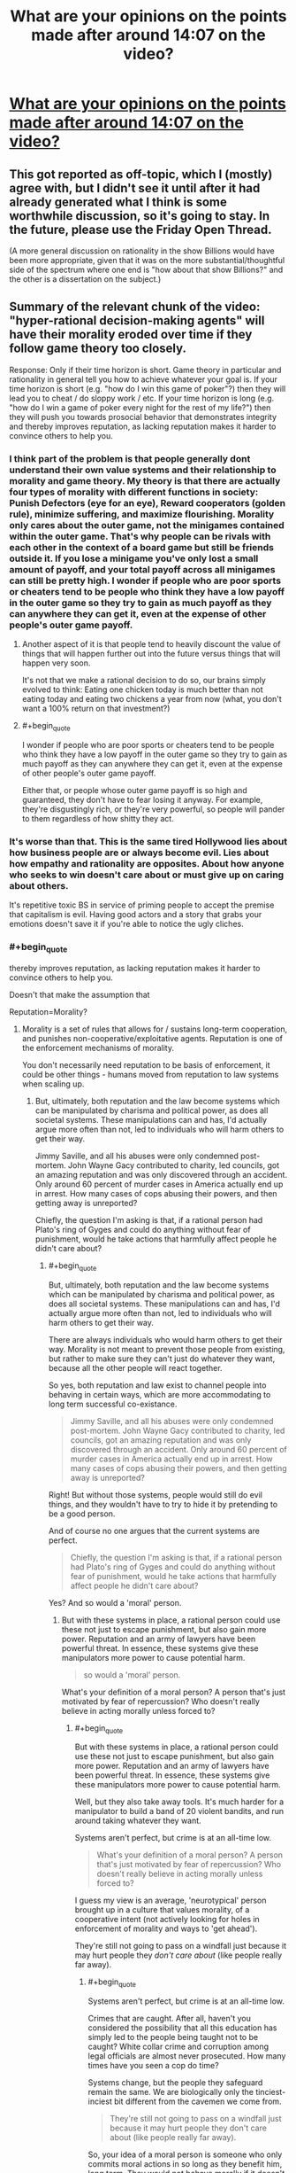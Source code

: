 #+TITLE: What are your opinions on the points made after around 14:07 on the video?

* [[https://youtu.be/THNQE7fTMWM][What are your opinions on the points made after around 14:07 on the video?]]
:PROPERTIES:
:Author: Batpresident
:Score: 4
:DateUnix: 1552644701.0
:END:

** This got reported as off-topic, which I (mostly) agree with, but I didn't see it until after it had already generated what I think is some worthwhile discussion, so it's going to stay. In the future, please use the Friday Open Thread.

(A more general discussion on rationality in the show Billions would have been more appropriate, given that it was on the more substantial/thoughtful side of the spectrum where one end is "how about that show Billions?" and the other is a dissertation on the subject.)
:PROPERTIES:
:Author: alexanderwales
:Score: 1
:DateUnix: 1552680385.0
:END:


** Summary of the relevant chunk of the video: "hyper-rational decision-making agents" will have their morality eroded over time if they follow game theory too closely.

Response: Only if their time horizon is short. Game theory in particular and rationality in general tell you how to achieve whatever your goal is. If your time horizon is short (e.g. "how do I win this game of poker"?) then they will lead you to cheat / do sloppy work / etc. If your time horizon is long (e.g. "how do I win a game of poker every night for the rest of my life?") then they will push you towards prosocial behavior that demonstrates integrity and thereby improves reputation, as lacking reputation makes it harder to convince others to help you.
:PROPERTIES:
:Author: eaglejarl
:Score: 42
:DateUnix: 1552651258.0
:END:

*** I think part of the problem is that people generally dont understand their own value systems and their relationship to morality and game theory. My theory is that there are actually four types of morality with different functions in society: Punish Defectors (eye for an eye), Reward cooperators (golden rule), minimize suffering, and maximize flourishing. Morality only cares about the outer game, not the minigames contained within the outer game. That's why people can be rivals with each other in the context of a board game but still be friends outside it. If you lose a minigame you've only lost a small amount of payoff, and your total payoff across all minigames can still be pretty high. I wonder if people who are poor sports or cheaters tend to be people who think they have a low payoff in the outer game so they try to gain as much payoff as they can anywhere they can get it, even at the expense of other people's outer game payoff.
:PROPERTIES:
:Author: Sailor_Vulcan
:Score: 12
:DateUnix: 1552678056.0
:END:

**** Another aspect of it is that people tend to heavily discount the value of things that will happen further out into the future versus things that will happen very soon.

It's not that we make a rational decision to do so, our brains simply evolved to think: Eating one chicken today is much better than not eating today and eating two chickens a year from now (what, you don't want a 100% return on that investment?)
:PROPERTIES:
:Author: chaos-engine
:Score: 3
:DateUnix: 1552749206.0
:END:


**** #+begin_quote
  I wonder if people who are poor sports or cheaters tend to be people who think they have a low payoff in the outer game so they try to gain as much payoff as they can anywhere they can get it, even at the expense of other people's outer game payoff.
#+end_quote

Either that, or people whose outer game payoff is so high and guaranteed, they don't have to fear losing it anyway. For example, they're disgustingly rich, or they're very powerful, so people will pander to them regardless of how shitty they act.
:PROPERTIES:
:Author: SimoneNonvelodico
:Score: 2
:DateUnix: 1554715947.0
:END:


*** It's worse than that. This is the same tired Hollywood lies about how business people are or always become evil. Lies about how empathy and rationality are opposites. About how anyone who seeks to win doesn't care about or must give up on caring about others.

It's repetitive toxic BS in service of priming people to accept the premise that capitalism is evil. Having good actors and a story that grabs your emotions doesn't save it if you're able to notice the ugly cliches.
:PROPERTIES:
:Author: TheAtomicOption
:Score: 9
:DateUnix: 1552714170.0
:END:


*** #+begin_quote
  thereby improves reputation, as lacking reputation makes it harder to convince others to help you.
#+end_quote

Doesn't that make the assumption that

Reputation=Morality?
:PROPERTIES:
:Author: Batpresident
:Score: 1
:DateUnix: 1552654480.0
:END:

**** Morality is a set of rules that allows for / sustains long-term cooperation, and punishes non-cooperative/exploitative agents. Reputation is one of the enforcement mechanisms of morality.

You don't necessarily need reputation to be basis of enforcement, it could be other things - humans moved from reputation to law systems when scaling up.
:PROPERTIES:
:Author: Anderkent
:Score: 23
:DateUnix: 1552655568.0
:END:

***** But, ultimately, both reputation and the law become systems which can be manipulated by charisma and political power, as does all societal systems. These manipulations can and has, I'd actually argue more often than not, led to individuals who will harm others to get their way.

Jimmy Saville, and all his abuses were only condemned post-mortem. John Wayne Gacy contributed to charity, led councils, got an amazing reputation and was only discovered through an accident. Only around 60 percent of murder cases in America actually end up in arrest. How many cases of cops abusing their powers, and then getting away is unreported?

Chiefly, the question I'm asking is that, if a rational person had Plato's ring of Gyges and could do anything without fear of punishment, would he take actions that harmfully affect people he didn't care about?
:PROPERTIES:
:Author: Batpresident
:Score: 2
:DateUnix: 1552657194.0
:END:

****** #+begin_quote
  But, ultimately, both reputation and the law become systems which can be manipulated by charisma and political power, as does all societal systems. These manipulations can and has, I'd actually argue more often than not, led to individuals who will harm others to get their way.
#+end_quote

There are always individuals who would harm others to get their way. Morality is not meant to prevent those people from existing, but rather to make sure they can't just do whatever they want, because all the other people will react together.

So yes, both reputation and law exist to channel people into behaving in certain ways, which are more accommodating to long term successful co-existance.

#+begin_quote
  Jimmy Saville, and all his abuses were only condemned post-mortem. John Wayne Gacy contributed to charity, led councils, got an amazing reputation and was only discovered through an accident. Only around 60 percent of murder cases in America actually end up in arrest. How many cases of cops abusing their powers, and then getting away is unreported?
#+end_quote

Right! But without those systems, people would still do evil things, and they wouldn't have to try to hide it by pretending to be a good person.

And of course no one argues that the current systems are perfect.

#+begin_quote
  Chiefly, the question I'm asking is that, if a rational person had Plato's ring of Gyges and could do anything without fear of punishment, would he take actions that harmfully affect people he didn't care about?
#+end_quote

Yes? And so would a 'moral' person.
:PROPERTIES:
:Author: Anderkent
:Score: 14
:DateUnix: 1552658810.0
:END:

******* But with these systems in place, a rational person could use these not just to escape punishment, but also gain more power. Reputation and an army of lawyers have been powerful threat. In essence, these systems give these manipulators more power to cause potential harm.

#+begin_quote
  so would a 'moral' person.
#+end_quote

What's your definition of a moral person? A person that's just motivated by fear of repercussion? Who doesn't really believe in acting morally unless forced to?
:PROPERTIES:
:Author: Batpresident
:Score: 1
:DateUnix: 1552659454.0
:END:

******** #+begin_quote
  But with these systems in place, a rational person could use these not just to escape punishment, but also gain more power. Reputation and an army of lawyers have been powerful threat. In essence, these systems give these manipulators more power to cause potential harm.
#+end_quote

Well, but they also take away tools. It's much harder for a manipulator to build a band of 20 violent bandits, and run around taking whatever they want.

Systems aren't perfect, but crime is at an all-time low.

#+begin_quote
  What's your definition of a moral person? A person that's just motivated by fear of repercussion? Who doesn't really believe in acting morally unless forced to?
#+end_quote

I guess my view is an average, 'neurotypical' person brought up in a culture that values morality, of a cooperative intent (not actively looking for holes in enforcement of morality and ways to 'get ahead').

They're still not going to pass on a windfall just because it may hurt people they /don't care about/ (like people really far away).
:PROPERTIES:
:Author: Anderkent
:Score: 7
:DateUnix: 1552659861.0
:END:

********* #+begin_quote
  Systems aren't perfect, but crime is at an all-time low.
#+end_quote

Crimes that are caught. After all, haven't you considered the possibility that all this education has simply led to the people being taught not to be caught? White collar crime and corruption among legal officials are almost never prosecuted. How many times have you seen a cop do time?

Systems change, but the people they safeguard remain the same. We are biologically only the tinciest-inciest bit different from the cavemen we come from.

#+begin_quote
  They're still not going to pass on a windfall just because it may hurt people they don't care about (like people really far away).
#+end_quote

So, your idea of a moral person is someone who only commits moral actions in so long as they benefit him, long term. They would not behave morally if it doesn't benefit them. Can you describe how your moral individual would act differently from how an intelligent, manipulative, sociopath would act?
:PROPERTIES:
:Author: Batpresident
:Score: 0
:DateUnix: 1552661821.0
:END:

********** #+begin_quote
  So, your idea of a moral person is someone who only commits moral actions in so long as they benefit him, long term. They would not behave morally if it doesn't benefit them. Can you describe how your moral individual would act differently from how an intelligent, manipulative, sociopath would act?
#+end_quote

Well, what's your idea of a moral person? And do they actually exist?

I don't think a moral person is making those 'benefit' calculations explicitly. It's a different baseline in expectation for what will long-term benefit you, and different baseline for how much you care about other people.

In an ideal enforcement system, an intelligent, manipulative sociopath acts the same way as a naturally empathetic and moral person. In real, vulnerable systems, the sociopath looks for gaps in enforcement and takes risks to break the established rules, when they believe they can get away with it.

In the same situation, a naturally empathetic person fears being caught much more, as they surround themselves with people similar to them, and expect those people to stop respecting them if they're caught. They also surround themselves with people that they naturally care about, and so don't want to hurt.
:PROPERTIES:
:Author: Anderkent
:Score: 8
:DateUnix: 1552662968.0
:END:

*********** #+begin_quote
  Well, what's your idea of a moral person? And do they actually exist?
#+end_quote

My idea of such a moral person is someone who doesn't act from rational POV, but from their strongly internalized sense of empathy. To this person, acting immorally would not just be a betrayal of his ideals, but also a betrayal of himself, of who he is and how he defines himself.

This is the inherent difference between sociopaths and naturally empathic people. Sociopaths lack a conscience, which means empathic people have a conscience. They have an innate sense of right and wrong, which exists like an emotion separate from rational thought. Would a moral person, defined as a person who always listens to his conscience, to his empathy, do what you suggest?
:PROPERTIES:
:Author: Batpresident
:Score: 1
:DateUnix: 1552665050.0
:END:

************ #+begin_quote
  Would a moral person, defined as a person who always listens to his conscience, to his empathy, do what you suggest?
#+end_quote

I think so. I think the 'natural' feeling of empathy and rightness / wrongness only really considers the well being of people immediately around you. That person would also use the ring of Gyges to help themselves and the people close to them at a cost of people they don't care about - i.e. those that they don't interact with regularly. They may feel a bit bad doing it, but they'd find some justification.

(or rather, maybe by your definition they wouldn't - but I don't believe that people who literally always follow their conscience exist, or are morally superior to people who only follow their conscience most of the time)
:PROPERTIES:
:Author: Anderkent
:Score: 4
:DateUnix: 1552666026.0
:END:

************* #+begin_quote
  (or rather, maybe by your definition they wouldn't - but I don't believe that people who literally always follow their conscience exist, or are morally superior to people who only follow their conscience most of the time)
#+end_quote

^ elaborating on that: Given that you can't /always/ know that an action you'll take will hurt others, it is expected and right to have a twinge of conscience when doing something that /might/ work out badly for some bystanders, evaluate the tradeoffs, and sometimes do the thing anyway. A person who never goes against their conscience would have to never take any risks that involve anyone other than themselves, and thus humanity passes up a lot of value.
:PROPERTIES:
:Author: Anderkent
:Score: 1
:DateUnix: 1552666258.0
:END:


************* #+begin_quote
  only really considers the well being of people immediately around you.
#+end_quote

I consider that familial love and friendship, not empathy. At that range, it's not really selflessness. You /like/ that person, and you enjoy his presence. In a way, when you do things for him, you're really doing it for you. Families or groups of friends can act selflessly for the people within that group, but act selfishly as a whole against outsider. It's still kind of acting selfishly on a grand scale. Nazi Germany, for example,is the perfect example of people working for those close to them at the expense of outsiders.

#+begin_quote
  but I don't believe that people who literally always follow their conscience exist
#+end_quote

Interesting . Everyone everywhere seems to accept that someone out there /has/ to be pure evil. People tell long stories of men with an 'unbreakable' will. This very sub is dedicated to the idea of a perfectly rational individual that completely minimizes irrational actions.

And yet, it's the being dedicated to /good/ that's hard to swallow.

#+begin_quote
  are morally superior to people who only follow their conscience most of the time)
#+end_quote

I'm curious about that. Our conscience is our innate sense of right and wrong, yes? It /is/ our morality, so to speak, yes?

(Just a sidenote: I don't believe in 'moral superiority' at all. A man who never does good, is never considerate, always gives into his raw emotions, never restrains what he wants in consideration of others and never takes the higher path is not 'evil' in my book. He's just not good. )
:PROPERTIES:
:Author: Batpresident
:Score: 0
:DateUnix: 1552668962.0
:END:

************** I'm not involved in this discussion but I'd like to add the fact that your statement that humans have an innate sense of right and wrong sounds flawed to me.

​

Morality changes, always has, people in the middle ages found watching people being tortured and killed fun. Kids had games where they burned baskets full of kittens for fun. People used to leave babies they didn't want out in the woods to die.

​

If humans had an innate sense of right and wrong they couldn't have done certain things in the past like burn kittens for fun as kids (which are far more representative of innate human instinct and behavior than grown adults). Our sense of right and wrong is a social constructs that changes with time, culture and location.

​

Morality is a social control tool humans developed to dissuade people from acting in ways that are negative to the society they live in, and persuade them to do things that are beneficial. In a way morality needs an upgrade as far as how it deals with people you will never meet or interact with, it was not built with it in mind.
:PROPERTIES:
:Author: fassina2
:Score: 6
:DateUnix: 1552689224.0
:END:

*************** In all those situations, we can characterize them as other emotions over coming empathy. In every situation, can't we say that if the people had 'empathized' more with the victim, then it wouldn't have happened?
:PROPERTIES:
:Author: Batpresident
:Score: 1
:DateUnix: 1552719649.0
:END:

**************** I'd say there's too much evidence of the lack of such inborn instinct too say it exists. How could a there be more empathy than between a mother and it's healthy baby?

We are not naturally good, unless you believe in religion or some other, we are animals that are intelligent and that tend to behave in prosocial ways when it's optimal and not when it isn't.

*edit When I say natural, I don't mean desirable or good. Search Naturalistic fallacy..
:PROPERTIES:
:Author: fassina2
:Score: 2
:DateUnix: 1552731396.0
:END:

***************** I think that's a very fallacial argument. There are many acts of forgiveness or people not getting mad throughout history. Is that proof that anger doesn't exist?

Does fasting during Ramadan disprove hunger?
:PROPERTIES:
:Author: Batpresident
:Score: 1
:DateUnix: 1552739221.0
:END:

****************** I don't see how any of it could be considered fallacious. I'm pointing out disconfirming evidence to your statement. That's almost the opposite of fallacious..

#+begin_quote
  There are many acts of forgiveness or people not getting mad throughout history. Is that proof that anger doesn't exist?
#+end_quote

No but it shows it's not the default. That it takes effort, that it's admirable. That it isn't easy, natural or innate, just that it happens and when it does it's worthy of recording and praising it..

#+begin_quote
  Does fasting during Ramadan disprove hunger?
#+end_quote

No It just shows people can do it and it's admirable, and a sacrifice, but not something most would choose to do everyday on their own volition.

​

As I said, unless there's religious motivation be it conscious or unconscious, there's little reason to believe humans are innately good or moral. Evolution optimises for survival and reproduction, it doesn't have morals.

​

This doesn't mean we shouldn't strive to be good and do good things. Naturalistic fallacy..

​
:PROPERTIES:
:Author: fassina2
:Score: 2
:DateUnix: 1552741556.0
:END:

******************* #+begin_quote
  admirable
#+end_quote

Hmm? What? I don't understand.

Why is it admirable? What about it makes you like it enough to be praiseworthy? Why do these actions appeal to you?
:PROPERTIES:
:Author: Batpresident
:Score: 1
:DateUnix: 1552751221.0
:END:

******************** Because that's what my culture taught me ? Because our ancestors were smart enough to know pro social behaviors had higher overhaul long term utility, and set up those values and reward and punishment systems into the culture and society they were a part of ?

I'm an adult, socialized human in the 21st century, my actions and viewpoints are not representative of innate human instincts and nature.

Have you heard of the analogy where the fish in water can't tell it's using water to swim ? Culture is the water here..

What you are attributing to innate instinctual human nature is just cultural.
:PROPERTIES:
:Author: fassina2
:Score: 2
:DateUnix: 1552753672.0
:END:

********************* I believe this is the point where arguments no longer suffice as much as research and supporting evidence.

[[http://newswise.com/articles/view/542456/]]

[[http://www.developmentalscience.com/blog/2012/12/02/is-empathy-learned-or-are-we-born-with-it]]

[[https://www.google.com/amp/s/www.psychologytoday.com/us/blog/tech-support/201701/6-things-you-need-know-about-empathy%3famp]]

[[https://www.nytimes.com/2010/02/16/health/16brod.html]]

From my research, I've gained that empathy, while learned, is in fact natural and everyone (including toddlers, excepting psychopaths) has an innate capacity for empathy.
:PROPERTIES:
:Author: Batpresident
:Score: 1
:DateUnix: 1552754499.0
:END:

********************** I was talking about innate sense of good and evil as stated in my original comment. Empathy is a different thing altogether.

Big difference, no wonder we were disagreeing..
:PROPERTIES:
:Author: fassina2
:Score: 2
:DateUnix: 1552755395.0
:END:

*********************** I don't think we are.

Think back to all the situations you mentioned. If those individuals had more empathy, listened to their conscience, would they have done those actions?
:PROPERTIES:
:Author: Batpresident
:Score: 1
:DateUnix: 1552756243.0
:END:

************************ With the morals and culture they had yes, I think they would.

Besides if right and wrong was an innate instinct they wouldn't have needed to listen to or to have had more of anything. They just wouldn't have done it. Those behaviors would have seemed alien to them.

I try not to implant my values and views on people that lived in the past, or from different cultures.
:PROPERTIES:
:Author: fassina2
:Score: 2
:DateUnix: 1552757787.0
:END:

************************* Huh.

Can I ask you to reconsider?

[[https://www.google.com/amp/s/www.psychologytoday.com/us/blog/moral-landscapes/201106/the-science-evil-and-variations-in-empathy%3famp]]

[[https://royalsocietypublishing.org/doi/abs/10.1098/rstb.2017.0155]]
:PROPERTIES:
:Author: Batpresident
:Score: 1
:DateUnix: 1552758426.0
:END:

************************** #+begin_quote
  *Empathy is an emotional reaction to another individual's emotional state. Anger is an emotional reaction to threat, frustration or social provocation.* Reduced empathy, seen in psychopathy, *increases* the risk for goal-directed aggression. Atypically increased anger (i.e. irritability), seen in conditions like disruptive mood dysregulation disorder and borderline personality disorder, *increases* the risk for reactive aggression.
#+end_quote

Empathy demonstrably reduces the chances of aggression. Cool.

​

I can see where you're coming from, but it still doesn't dispute my points or my evidence.. You'd need a lot of evidence in favor of it existing, more than of it not existing.

​

The evidence is against it, we have innate systems that help us build friendships and live in tribes of around 150 people, true but that doesn't mean we have innate morality. No matter how much of those traits we pretend they could have had.

​

Science doesn't deal with 'ifs' it deals with what is, and was. When we start asking 'what ifs' it becomes conjecture.

​

If you want I could even go as far as say that empathy, compassion and conscience may be positive evidence towards your statement. But that's iffy, and still easily overshadowed by the disconfirming evidence.
:PROPERTIES:
:Author: fassina2
:Score: 2
:DateUnix: 1552761650.0
:END:

*************************** Consider this:

Empathy /is/ our innate sense of right and wrong. After all, psychopaths, people without empathy, wouldn't understand a thing you're saying about 'Good and evil'

Empathy is not instinctual knowledge, but a feeling, like guilt. And that feeling can be overruled by other emotions like anger or desperation or suppress and ignored entirely.
:PROPERTIES:
:Author: Batpresident
:Score: 1
:DateUnix: 1552763021.0
:END:

**************************** #+begin_quote
  Empathy is the capacity to understand or feel what another person is experiencing from within their frame of reference, i.e., the capacity to place oneself in another's position.
#+end_quote

That's the definition though.. Not a sense of right and wrong in sight

​

#+begin_quote
  Psychopathy, sometimes considered synonymous with sociopathy, is traditionally defined as a personality disorder characterized by persistent antisocial behavior, impaired empathy and remorse, and bold, disinhibited, and egotistical traits.
#+end_quote

Nothing there says they can't understand good and evil.. It's a learned concept, how could they not understand it if they can learn ? They do bad in spite of it, not because they can't get it.

​

Again you are conjecturing and bending semantics deliberately to try to make your statement true. It doesn't work. It might 'win' you an argument somewhere, but you'll still believe in a lie.. You seem reasonable, why you're trying so hard to hold on to an unreasonable, unfounded belief, it's not rational.
:PROPERTIES:
:Author: fassina2
:Score: 2
:DateUnix: 1552764173.0
:END:

***************************** Okay, I'll ask sociopathworld in the morning.
:PROPERTIES:
:Author: Batpresident
:Score: 1
:DateUnix: 1552765009.0
:END:


***************************** Actually, just found a super interesting and relevant read there

[[http://www.sociopathworld.com/2019/01/hyperrational-or-sociopath.html?m=1]]
:PROPERTIES:
:Author: Batpresident
:Score: 1
:DateUnix: 1552765372.0
:END:


***************************** Actually, after waking up, I've seen this thread's taken up a lot of my time so far. I don't really have much to spare in the future, so I'd like to end it here.

Thank you for your time and I'm sorry we couldn't finish our discussion.
:PROPERTIES:
:Author: Batpresident
:Score: 1
:DateUnix: 1552804831.0
:END:


************** #+begin_quote
  I consider that familial love and friendship, not empathy. At that range, it's not really selflessness.
#+end_quote

Empathy is just a thing your brain does when it sees people in pain, with mirror neurons to reflect their pain. It doesn't have any unique moral significance. It could be selfless or not, though it tends to be selfish more often than not because we evolved to help our families and friends.

#+begin_quote
  Nazi Germany, for example,is the perfect example of people working for those close to them at the expense of outsiders.
#+end_quote

They didn't, they had continual infighting and battles, Hitler encouraged his subordinates to fight it out for his approval. They fought those close to them continually.

#+begin_quote
  This very sub is dedicated to the idea of a perfectly rational individual that completely minimizes irrational actions.

  And yet, it's the being dedicated to good that's hard to swallow.
#+end_quote

It's devoted to people who are moderately focused on problem solving, as opposed to story tropes where people are purposely dumb for silly reasons. Such people have flaws, failures and such. Being perfectly devoted to good is a bit much. Everyone has bad days.
:PROPERTIES:
:Author: Nepene
:Score: 3
:DateUnix: 1552710387.0
:END:

*************** I'd just clarify something? I feel like we're arguing from two different bases.

What do you consider a sociopath? Is it possible for a sociopath to be a good person?
:PROPERTIES:
:Author: Batpresident
:Score: 1
:DateUnix: 1552712291.0
:END:

**************** It's a pop sci term.

The actual medical term is anti-social personality disorder, which refers to people with these symptoms. "Persistent deviance, deception, impulsivity, irritability, aggression, recklessness, and callous and unemotional traits" empathy is one of the things missing, but they have a lot of issues.
:PROPERTIES:
:Author: Nepene
:Score: 2
:DateUnix: 1552715584.0
:END:


************ Empathy has four major flaws as the basis for a morality system.

1. It's prone to identifiable victims. It spotlights individuals, and encourages you to ignore others. It's not good at handling large scale issues, it handles local problems in front of you to the exclusion of larger issues.

2. It's biased towards people who are similar to you, of the same race and such.

3. It's very easy to become an empathy maximizing utility machine. For example people tend to give a little to lots of hot button charities, because each gives them an endorphin boost.

4. Emphatic people tend to be more violent and willing to hurt others to indulge their emotions. For example, anti Islam hate based on stories of Muslims raping people of the same race leads to people wanting to beat up random Muslims.[[https://www.theatlantic.com/science/archive/2015/09/the-violence-of-empathy/407155/]]

I prefer cold hard reasoning, tinged with a distant compassion for humanity.
:PROPERTIES:
:Author: Nepene
:Score: 4
:DateUnix: 1552709476.0
:END:

************* #+begin_quote
  a morality system.
#+end_quote

So, what do you consider 'a morality system.'? Is it a system meant to benefit other people?
:PROPERTIES:
:Author: Batpresident
:Score: 1
:DateUnix: 1552712739.0
:END:

************** You said a moral person would have a strong sense of empathy. Moral systems are meant to help people function well and be nice to others generally. empathy isn't good for that.
:PROPERTIES:
:Author: Nepene
:Score: 5
:DateUnix: 1552715723.0
:END:

*************** But what is the purpose of a morality system? It had to be instated by someone with power? How can a morality system exist beyond the trappings that ensure loyalty to that person? Wouldn't a person have to give up some of his power to ensure a universal working system? Why would that person give up his power?

On another note, isn't the problem in the situation you mentioned, anger over empathy? If the person could empathize even more, he could learn to empathize with both sides rather than giving into anger against one.
:PROPERTIES:
:Author: Batpresident
:Score: 1
:DateUnix: 1552718051.0
:END:

**************** You can have many purposes for a morality system. It's a system of rules to handle the world, like "always be emphatic" or " obey your betters" or "obey rules 1-100 in this book". Anyone can have one or try to instate one for any reason.

If you are using a moral system as a system of control, yes you need to give up some control. This is an issue for china. They follow communism which is about sharing wealth with workers, but their leaders want to hoard the workers wealth and buy American capitalist goods and beat up people and have prostitutes and drugs, so there are regular anti government protests.

Empathy is biased as I noted. In the study the stronger your empathy the more violent and angry you get so your intuition that more empathy would solve it is false. More empathy means a lot more empathy for people of the same race and little for outsiders.
:PROPERTIES:
:Author: Nepene
:Score: 3
:DateUnix: 1552745896.0
:END:

***************** #+begin_quote
  people of the same race
#+end_quote

Where did you get that from? People in the above experiment felt empathy for a complete stranger. The result led to anger yes, empathic anger, but you've drawn the conclusion straight out of nowher

Also, I have many issues with that experiment. Too many external factors were involved for satisfaction. I've researched it on my own and have found research with different conclusions.

[[https://www.sciencedirect.com/science/article/pii/S0191886907000086?via%3Dihub]]

[[https://journals.sagepub.com/doi/abs/10.1177/0306624X11431061?journalCode=ijoe]]
:PROPERTIES:
:Author: Batpresident
:Score: 1
:DateUnix: 1552753917.0
:END:

****************** [[https://www.telegraph.co.uk/news/science/7771834/We-are-less-likely-to-feel-the-pain-of-people-from-other-races-a-study-suggests.html]]

Less likely to feel pain for people of different races.

What different conclusion are you drawing from that research? Low empathy causing anger doesn't contradict the idea that excess empathy causes anger.
:PROPERTIES:
:Author: Nepene
:Score: 2
:DateUnix: 1552758642.0
:END:

******************* My conclusions are as this:

We are faced with two contradictory sets of information, so we've applied different methods

You've drawn a Goldilocks conclusion from the results, ( Not too hot, not too cold) but I've found the different ways empathy affects anger, short term and long term .

Empathy in a single instance may trigger anger (Known as empathetic anger) but developing empathy as a whole reduces our capacity for anger.

Using empathy once may mean it is a cause of anger, but making it a way of life leads to more forgiveness in our lives.

#+begin_quote
  Less likely to feel pain for people of different races.
#+end_quote

Yes. We feel less empathy for other races, because of our preestablished prejudices. Thus, the solution is to feel more empathy for other perspectives. The solution is not to throw out empathy, but our prejudices.
:PROPERTIES:
:Author: Batpresident
:Score: 1
:DateUnix: 1552759478.0
:END:

******************** There is no contradiction between our data sets. Empathy is a brain system with pros and cons. It's important to recognize when it's a useful emotion and when not.

You're pushing it as a whole life panacea, but there are clear flaws in it. Empathy anger as noted, the issue of spotlighting, the fact that it makes prejudices harder to throw out, it has a lot of issues.

You're also pushing it in a place where it's less likely to be popular. Rational is all about making hard choices for the best good of the community, something that empathy is bad at.

Empathy like all emotions needs to be carefully managed and controlled. Letting it be a way of life risks excess. If it works well for you, yay, but everyone is different.
:PROPERTIES:
:Author: Nepene
:Score: 3
:DateUnix: 1552762244.0
:END:

********************* #+begin_quote
  the best good of the community, something that empathy is bad at.
#+end_quote

Why? Why do people want to do that? Why don't they discuss how to best get power and keep it to themselves?
:PROPERTIES:
:Author: Batpresident
:Score: 1
:DateUnix: 1552763158.0
:END:

********************** empathy isn't a prime driver of moral development in children. Other things like happiness and a desire to share it and guilt and such are more powerful motivators.

The first one is common here. There's all these awesome things in the world, wouldn't it be great to share them out?
:PROPERTIES:
:Author: Nepene
:Score: 2
:DateUnix: 1552763772.0
:END:

*********************** The desire to share? Is that an actual thing? Don't children /hate/ sharing and the adults have to force them to share?

I've researched, and have only found sharing being a symptom of preestablished benevolent behavior and goodwill. It's an action which some people may want to do, not a fundamental desire itself.

#+begin_quote
  guilt
#+end_quote

Guilt is inherently is connected with empathyand is very linked and correlated to empathy.

[[https://www.researchgate.net/publication/257045477_Guilt_empathy_and_apology/amp]]

[[https://www.independent.co.uk/news/science/people-who-feel-guilty-are-more-likely-to-show-empathy-a6697061.html?amp]]

Also, I'm kind of going to be busy for the next twelve hours or so, so heads up, :don't really expect a reply in the next time period.
:PROPERTIES:
:Author: Batpresident
:Score: 1
:DateUnix: 1552764738.0
:END:

************************ [[https://www.inverse.com/article/49292-how-early-can-you-tell-if-a-baby-is-gonna-be-nice]]

#+begin_quote
  “The current study shows that responses to fearful faces at seven months, but not happy or angry faces, predict altruistic behavior at 14 months of age,” write the study's authors, led by Tobias Grossmann, Ph.D., an associate professor of psychology at the University of Virginia. “This confirms our hypothesis based on prior work and suggests that the tendency to engage altruistically is linked to responding to others in distress.”
#+end_quote

That's one of the strongest thing that correlates with prosocial behaviour, paying attention to those in distress.

[[https://greatergood.berkeley.edu/article/item/does_sharing_come_naturally_to_kids]]

Working together as a team also strongly primes altruism and prosocial behaviour.

That said, most young babies and children are not very good at altruism or sharing.

How do those studies show it's linked? The first one simply shows guilt and empathy are both associated with apologies, and the second one shows that guilt improves empathy, not that empathy improves guilt.
:PROPERTIES:
:Author: Nepene
:Score: 3
:DateUnix: 1552766154.0
:END:

************************* On waking, I find I've put a lot of time into this thread already. Two days stretching into three. I feel like we should end our argument here.

Thank you for your time and I am sorry if you feel this time's been wasted. You've been very patient throughout the debate.

On a final note, you were indeed correct I didn't properly pick my studies to relate guilt to empathy.
:PROPERTIES:
:Author: Batpresident
:Score: 1
:DateUnix: 1552805619.0
:END:


*********************** Before I go, just found a super interesting read on sociopathworld, a blog held by a sociopath. Not completely relevant to our discussion,, but interesting nonetheless.

[[http://www.sociopathworld.com/2019/01/hyperrational-or-sociopath.html?m=1]]
:PROPERTIES:
:Author: Batpresident
:Score: 1
:DateUnix: 1552765496.0
:END:


******************* I recommend reading this for proof of empathy leading to more forgiveness.

[[https://www.google.com/url?sa=t&source=web&rct=j&url=https://www.graphyonline.com/archives/archivedownload.php%3Fpid%3DIJPBA-114&ved=2ahUKEwjuysSDoIfhAhVCmuYKHc3rBSEQwaICMAx6BAgMEC8&usg=AOvVaw0K8wv0-iD7ERL6vrMQDUJo]]
:PROPERTIES:
:Author: Batpresident
:Score: 1
:DateUnix: 1552759622.0
:END:


********** #+begin_quote
  Crimes that are caught. After all, haven't you considered the possibility that all this education has simply led to the people being taught not to be caught? White collar crime and corruption among legal officials are almost never prosecuted. How many times have you seen a cop do time?
#+end_quote

Laws and reputation are primarily there to catch the most flagrant violators, who repeatedly break the law or who do it in a more dangerous way. If you repeatedly violate social norms in a flagrant way people are more likely to catch you than if you did it rarely and in a careful way.
:PROPERTIES:
:Author: Nepene
:Score: 2
:DateUnix: 1552708972.0
:END:

*********** #+begin_quote
  If you repeatedly violate social norms in a flagrant way
#+end_quote

But given widespread education, haven't we taught people /not/ to break it in a flagrant way? The point I'm making is that, don't our systems punish stupidity over guilt? Consider again, the higher in a social structure criminals go, the less likely they are to be punished. And the higher we go, the more the social structure (Reputation and the law) itself becomes a weapon for immoral individuals, as corruption shows.
:PROPERTIES:
:Author: Batpresident
:Score: 1
:DateUnix: 1552719349.0
:END:

************ Higher up people make flagrant and stupid errors since they are arrogant, use drugs, and can use bribery to get out of crimes. Education doesn't stop rich kids from drunk driving cars.

These issues are systematic in the law reputation and empathy. Richer people and more attractive people are better at getting sympathy and manipulating existing systems. A fair system ensures the worst offenders are punished at least.
:PROPERTIES:
:Author: Nepene
:Score: 2
:DateUnix: 1552740805.0
:END:

************* #+begin_quote
  the worst offenders are punished at least.
#+end_quote

I'm curious about that. Who do you think will escape: the average bank robber that took 3,500 in cash, or an average white collar criminal who stole 500k per crime? Source:

[[https://brandongaille.com/34-surprising-white-collar-crimes-statistics/]]

One average white collar crime, on a mathematical scale, is worse than 3 years of weekly bank heists. Yet it's clear white collar crime is rarely even reported, let alone prosecuted.

The system doesn't disincentivize crime. It disincentivizes being poor. Lower criminals get the stick, criminals higher up not only rarely get the stick , they get /a lot/ more tools and influence to balance the little punishment they get.

The social structure supports the social structure, and the great divide supports the greater division.

#+begin_quote
  These issues are systematic in the law reputation and empathy.
#+end_quote

I feel you've lumped in empathy in there without proper consideration of what it means. The "Poor and unpopular" student versus " Rich and popular" one, which better describes the typical 'relateable' MC? Why is the Robin Hood archetype so common? Why is the David Vs Goliath trope so widespread?

Empathy asks us to empathize with victims and sufferers first and foremost. It's the great equalizer against the system.
:PROPERTIES:
:Author: Batpresident
:Score: 1
:DateUnix: 1552749641.0
:END:

************** [[https://www.newyorker.com/magazine/2017/07/31/why-corrupt-bankers-avoid-jail]]

This article covers some of the difficulties. Essentially, they used to lock up companies and stuff, but after a bunch of big scandals like Enron companies decided that there was too much collateral damage and lobbied the law to detooth regulations and discourage criminal prosecutions.

#+begin_quote
  I feel you've lumped in empathy in there without proper consideration of what it means. The "Poor and unpopular" student versus " Rich and popular" one, which better describes the typical 'relateable' MC? Why is the Robin Hood archetype so common? Why is the David Vs Goliath trope so widespread?
#+end_quote

Yes, and if you emphasize with the victims and sufferers, you are likely to focus on them, be angry about those who attacked them, and take out your rage on representatives of their group.
:PROPERTIES:
:Author: Nepene
:Score: 2
:DateUnix: 1552758423.0
:END:

*************** #+begin_quote
  you are likely to focus on them, be angry about those who attacked them, and take out your rage on representatives of their group.
#+end_quote

Different argument, Nepene . I've posted a reply on the other thread.

#+begin_quote
  lobbied the law to detooth regulations and discourage criminal prosecutions
#+end_quote

So you agree with me on this?
:PROPERTIES:
:Author: Batpresident
:Score: 1
:DateUnix: 1552758675.0
:END:

**************** #+begin_quote
  So you agree with me on this?
#+end_quote

I'm British. we have different laws. A local USA issue isn't a universal point.
:PROPERTIES:
:Author: Nepene
:Score: 2
:DateUnix: 1552758767.0
:END:

***************** So, I guess it's still your turn here. Raise a point or refute mine.
:PROPERTIES:
:Author: Batpresident
:Score: 1
:DateUnix: 1552758852.0
:END:

****************** You were making a general point about the system being set up to help the poor. That's a nation by nation issue, and issue by issue issue. White collar crimes has specific issues in terms of how the law treats it in the USA, it needs specific fixes to the law.
:PROPERTIES:
:Author: Nepene
:Score: 2
:DateUnix: 1552761497.0
:END:


********** #+begin_quote
  So, your idea of a moral person is someone who only commits moral actions in so long as they benefit him, long term. They would not behave morally if it doesn't benefit them. Can you describe how your moral individual would act differently from how an intelligent, manipulative, sociopath would act?
#+end_quote

The moral individual would change more slowly when isolated from repercussions. The moral individual would also miss opportunities to gain in normal life when they won't be traced. The sociopath would quickly exploit the changes because they're thinking about their actions not acting on instinct. The sociopath might realise they have a moment when they can get away with something.
:PROPERTIES:
:Author: RMcD94
:Score: 1
:DateUnix: 1552709595.0
:END:


** There are no 'hyperrational decision makers'. At best some decision makers are slightly more rational than others. We are all running on roughly similar hardware, and that hardware is a scary collection of kludges thrown together by evolution. We are way better at rationalization than at making actual rational decisions.

I don't know the source material here, but the fact that a law enforcement person ends up risking jail time (@12:25) is good evidence that he was not that good at managing his risks, was not rational and was rationalizing instead.

So, don't trust yourself, I guess. And don't blame game theory for your own irrationality.
:PROPERTIES:
:Author: Xtraordinaire
:Score: 21
:DateUnix: 1552652519.0
:END:

*** #+begin_quote
  So, don't trust yourself, I guess. And don't blame game theory for your own irrationality.
#+end_quote

That's nicely put.

The problem is that characters in mainstream fiction are often never self-aware enough to apply these principles. Fiction with characters that have a healthy dose of self-doubt but still face meaningful struggles is way too rare.
:PROPERTIES:
:Author: CouteauBleu
:Score: 5
:DateUnix: 1552691733.0
:END:


** While a goal might be rational, and you might use rational strategies to achieve that goal, becoming so obsessed on achieving that goal that you ignore any other consequences of your actions is irrational by definition (but sadly, not uncommon). That's why so many people who identify themselves as "rationalist" also identify themselves as "utilitarian": if you pretend that the only consequences of your actions are the intended ones, you're deluding yourself.

To put it another way... I'm going to define "ethics" as an optimal self-consistent moral code, defined such that every person benefits from every person adhering to it, and such that the most good comes to the most people by doing so.

If someone tries to pursue a goal, even a noble one, but disregards ethics in that pursuit, then that is harmful to society, both through the breach of ethics itself, as well as the example it sets for other people striving to achieve goals. The rational thing for society to do is to remove any incentive for defaulting on the ethical obligation by taking away whatever they've achieved, and, in addition, apply punishment so that the person is worse off for their lapse.

If you do that, then a rational actor would price the removal of achievement and the disincentive into their decisions, and continue to adhere to the system of ethics.

We, and the characters in "Billions," don't live in a world with such a well-defined ethical system (yet), but something resembling it is still there, and, whole I haven't watched the show, it sounds, from that video, like it's those societal disincentives that are punishing the characters for their moral lapses and obsession with achieving their goals at any costs. If they're not pricing that into their decision-making, then, however rational their goal, they're not really behaving rationally, even if the methods they take to achieve that goal adopt the trappings of rationality (e.g. game theory).
:PROPERTIES:
:Author: Nimelennar
:Score: 9
:DateUnix: 1552653070.0
:END:

*** But from the idea of a game theory, it's shown that acting vengefully, Tit for tat, rather than morally, gives the best result overall in the prisoner's dilemma game. Wouldn't acting vengefully, a proven method to success , thus work better overall than acting ethically?
:PROPERTIES:
:Author: Batpresident
:Score: 1
:DateUnix: 1552654708.0
:END:

**** Why assume that tit-for-tat is immoral? Humans generally believe that punishing evildoers is moral, which is very close to tit for tat.
:PROPERTIES:
:Author: Anderkent
:Score: 14
:DateUnix: 1552655653.0
:END:

***** But humanity believes in forgiveness being the better and moral path. "Be the bigger man", so as to say. Revenge is considered immoral, anger and hate are considered bestial and destructive.
:PROPERTIES:
:Author: Batpresident
:Score: 1
:DateUnix: 1552658119.0
:END:

****** #+begin_quote
  But humanity believes in forgiveness being the better and moral path.
#+end_quote

Well, because now we have laws, and enforcements systems that don't really need you individually to seek revenge. But we still consider revenge excusable in many scenarios, and sometimes moral! Thus all the 'just deserts' 'moral porn' - people really like watching bullies get punished, or dangerous drivers caught by police, etc. etc.

And, of course, tit-for-tat is not actually the best strategy when guilt is not 100% certain; if you introduce mistakes, then the better algorithms actually include forgiveness.

#+begin_quote
  anger and hate are considered bestial and destructive.
#+end_quote

No, that's not generally true. Anger and hate without cause are maybe considered that. But we don't think of people are immoral who get angry with cause, or hate with good cause.
:PROPERTIES:
:Author: Anderkent
:Score: 10
:DateUnix: 1552658533.0
:END:

******* Before we get any further, I kind of need clarification on what we're discussing.

#+begin_quote
  Anger and hate without cause
#+end_quote

What does that mean?
:PROPERTIES:
:Author: Batpresident
:Score: 0
:DateUnix: 1552658748.0
:END:

******** Well, if I've just met you, and never did anything to you, and you are angry and do something to hurt me because you're angry, I'll consider you immoral.

(but maybe later I find out that you thought I was someone else that did hurt you, and that might change it!)

Whereas if someone say steals something of yours, or hurts you or a family member in some way, and you become angry and seek their punishment (either through authority or directly through violence), as long as the punishment is not too out of line with the cause, I don't think you're immoral.

Concretely: if someone steals your wallet, and you grab their hand and pull them to the ground, get your wallet back, and then kick them out of anger, I don't think you've acted immorally. If in the same scenario after getting your wallet back you shoot them dead, you have.

Cause for hate is more complex. Let's call hate a prolonged, 'cold' anger that influences your incentives without inhibiting your planning ability. (when you're furious, you don't plan very well) Hate can still be warranted - I don't think it's immoral to hate murderers, or people who exploit entire communities, etc. Of course there is a certain burden of proof - you have to have good reason to believe the target of your hate is actually responsible.
:PROPERTIES:
:Author: Anderkent
:Score: 5
:DateUnix: 1552659386.0
:END:

********* So, why do people get angry at other people?
:PROPERTIES:
:Author: Batpresident
:Score: 0
:DateUnix: 1552659524.0
:END:

********** As in, by what mechanism, or for what purpose?

I don't know the biology, but it seems obvious that your brain works differently when it seems that other people are purposefully acting to your detriment. Either by not fulfilling their obligations, or actively hurting you / your interests.

The purpose seems clear - if, when you're angry, you're likely to spend effort to punish people who have so offended you, others are going to be more wary of offending you in the future. It's a tit-for-tat-like deterrence mechanism. Of course it doesn't scale (family feuds, etc), so at some point communities that figured out cultural rules that prevent people from being angry - or gave people better ways of seeking retribution - outcompeted the ones that don't. Thus, morality.
:PROPERTIES:
:Author: Anderkent
:Score: 5
:DateUnix: 1552660198.0
:END:

*********** So, when people get angry, it always has a cause? Is it always a reaction to something?
:PROPERTIES:
:Author: Batpresident
:Score: 0
:DateUnix: 1552661955.0
:END:

************ Yes? Otherwise we'd call that a mental illness, I think.

Of course sometimes we get angry to something that doesn't deserve (that much) anger.

Why do you think people get angry?
:PROPERTIES:
:Author: Anderkent
:Score: 3
:DateUnix: 1552663071.0
:END:

************* #+begin_quote
  Of course sometimes we get angry to something that doesn't deserve (that much) anger.
#+end_quote

That goes a long way to clearing my confusion. I remember you saying something like

#+begin_quote
  Anger without cause
#+end_quote

So I was confused about what you meant there. Since we agreed people don't get angry without a cause, what you really meant was, "Anger that goes into overreaction"? Am I right here?
:PROPERTIES:
:Author: Batpresident
:Score: 2
:DateUnix: 1552665319.0
:END:

************** Ah, I see. Yes, by 'without cause' I meant without sufficient reason / 'unjust' anger.
:PROPERTIES:
:Author: Anderkent
:Score: 3
:DateUnix: 1552665706.0
:END:

*************** Without sufficient reason? That is curious.

If someone says something awful and hurtful to you , is it alright to punch him in the face? Is it alright to insult his parents?

Aren't the two actions unjust, more than the actions that caused them, an overreaction? But don't they come naturally to everyone? Are they not, understandable, despite being immoral?
:PROPERTIES:
:Author: Batpresident
:Score: 1
:DateUnix: 1552666463.0
:END:

**************** I tend to equate immoral with unacceptable, modulo enforcement practicality. Then you have moral/acceptable acts, and commendable acts. This is fuzzy because everything is fuzzy :P

If someone says something sufficiently awful and hurtful, with direct intent, I think can be just/moral/acceptable to punch them in the face. But not injure them severely, or not if you're a trained martial artist, etc. I don't think I'd ever do it myself, because it's... low-status?

Of course this depends on the details. In general escalating conflict is always suspect, but sometimes you have to make a stand.
:PROPERTIES:
:Author: Anderkent
:Score: 3
:DateUnix: 1552671820.0
:END:

***************** #+begin_quote
  sometimes you have to make a stand.
#+end_quote

Have to? Is that a normative statement?

Is this coming down to emotions now? Acting on anger is justified when you /feel/ it's justified? Don't you feel that EVERY action is justified when you're angry? Thus when someone commits an action you deem 'unjust' while they were angry, didn't that same action feel just to them, while they were angry?

If we were to excuse certain punishments that were worse than the crime doled out in anger,then what's stopping people from avenging murder with murder and returning to the revenge killings and family feuds of Romeo and Juliet? After all, the punishment is equal.
:PROPERTIES:
:Author: Batpresident
:Score: 1
:DateUnix: 1552672688.0
:END:

****************** #+begin_quote
  Have to? Is that a normative statement?
#+end_quote

I feel like you're reading me very antagonistically here. But yes, I guess this is a normative statement: it is wrong/immoral to not punish transgressions ever.

#+begin_quote
  Is this coming down to emotions now? Acting on anger is justified when you feel it's justified? Don't you feel that EVERY action is justified when you're angry? Thus when someone commits an action you deem 'unjust' while they were angry, didn't that same action feel just to them, while they were angry?
#+end_quote

No, I don't think it matters whether you thought it was justified while being angry. It matters whether it was justified, and you should obviously not act on marginal cases where you can't quite tell if it seems justified because it is, or because you're angry and blowing things out of proportion.

#+begin_quote
  If we were to excuse certain punishments that were worse than the crime doled out in anger,then what's stopping people from avenging murder with murder and returning to the revenge killings and family feuds of Romeo and Juliet?
#+end_quote

How do you evaluate 'worse than the crime'? I don't think that punching someone in the face is necessarily worse than everything that people can do to you with just words. And there's an obvious difference between reacting in a moment because no better solutions are available, and premeditated murder for vengeance.
:PROPERTIES:
:Author: Anderkent
:Score: 4
:DateUnix: 1552690761.0
:END:

******************* #+begin_quote
  I feel like you're reading me very antagonistically here.
#+end_quote

I'm sorry if it feels like that then. I don't mean to be antagonistic.

#+begin_quote
  I don't think that punching someone in the face is necessarily worse than everything that people can do to you with just words.
#+end_quote

One is illegal. And of course, you're automatically assuming best case scenario. Even just taking this instance as precedent, sets up obvious loopholes. What determines what words are harmful to a person?

Does it depend on the victim? Can a person decide certain words are harmful to him without informing anyone else and then go around punching people in the face for saying that word? How can one prove that a word offends someone other than the victim saying it does?

Or does it depend on the intent of the person behind the insult? On whether that person meant to hurt you?

Perhaps while you may find it offensive, but maybe from his culture, or upbringing, such words are normal and regular, or he just overestimated how close you two were. There are a variety of ways the person may not 'deserve'to be punched. How can one prove that a word was seriously meant to hurt someone, other than villain himself saying so?

Do we set little loopholes for every individual case? For considering friendship, analyzing intent, and comparing the chemical about physical pain to emotional pain registered in the brain? Or do we throw it all out and make case by case value judgements?

#+begin_quote
  premeditated murder for vengeance.
#+end_quote

So, you're saying that you will never feel premeditated murder to be just?
:PROPERTIES:
:Author: Batpresident
:Score: 1
:DateUnix: 1552717463.0
:END:


**** I always understood it to be acting in a way that encourages the largest number of participants towards cooperation gives the best result overall.
:PROPERTIES:
:Author: TaltosDreamer
:Score: 6
:DateUnix: 1552657145.0
:END:

***** Hmm? I got my result from Robert Axelrod's competition. The Tit for Tat strategy. Where is this from?
:PROPERTIES:
:Author: Batpresident
:Score: 1
:DateUnix: 1552657370.0
:END:

****** same location.

"Key Takeaways

Tit for Tat is a game theory strategy in which each participant mimics the action of their opponent after cooperating in the first round.

Tit for Tat can be used in games with repeated moves or in a series of similar games.

Tit for Tat emphasizes that cooperation between participants produces a more favorable outcome than a non-cooperative strategy

The retaliation is used to bring outliers into cooperation, whch is the most successful method for the group.
:PROPERTIES:
:Author: TaltosDreamer
:Score: 8
:DateUnix: 1552660170.0
:END:

******* Yes. Retaliation. Punishment. Anger over forgiveness. Forcing the players into cooperation through fear, force and domination.
:PROPERTIES:
:Author: Batpresident
:Score: -1
:DateUnix: 1552662051.0
:END:

******** TFT loses pretty badly when there's noise in the game to forgiving systems, i.e. TF2T. Guess what? The real world is full of noise.
:PROPERTIES:
:Author: Xtraordinaire
:Score: 5
:DateUnix: 1552671595.0
:END:

********* In the schoolroom? Maybe.

In the streets? For criminals who've already broken laws? They had to have ignored the noise at some point. What's stopping them from keeping to their previous behavior?
:PROPERTIES:
:Author: Batpresident
:Score: 1
:DateUnix: 1552671907.0
:END:

********** You misunderstand what the noise means in such games it seems.

Also, there's a good amount of evidence that harsh prisons only facilitate recidivism. So while there has to be 'punishment', it also should not anywhere close to vindictiveness.
:PROPERTIES:
:Author: Xtraordinaire
:Score: 4
:DateUnix: 1552672873.0
:END:

*********** I seem to have forgotten what I was arguing about. Usually I'm all for rehabilitation over punishments. Maybe I was saying something about how it's not a game? Or playing the game was..bad? Resulted in inhumanity because it encouraged domination and punishment? The late night takes my sense away. Sorry if unreadable.
:PROPERTIES:
:Author: Batpresident
:Score: 1
:DateUnix: 1552674274.0
:END:


**** Punishing defectors in an iterated Prisoner's Dilemma is something that will help everything stay as cooperative as possible. It's best for everyone to cooperate when they're in it for the long run, but defectors should still be punished so there is a big negative incentive that pushes people further away from defecting. Plus, if someone murders another person in the real world, it usually isn't considered immoral to put him in prison (assuming the prison system isn't overly abusive).
:PROPERTIES:
:Author: XxChronOblivionxX
:Score: 4
:DateUnix: 1552656706.0
:END:

***** That assumes outward influence. The punishment itself is the system the prisoners are trying to play. In essence, the law becomes another game mechanic, to be played and manipulated, by the smarter players. And isn't that how it is? Don't we live in a world where the quality of your lawyer, and not the quality of your character decide whether justice is served?
:PROPERTIES:
:Author: Batpresident
:Score: 1
:DateUnix: 1552657976.0
:END:

****** Um nope, not external influence, the players of this iterated Prisoner's Dilemma include the entirety of human society. That prison and the laws that say who to keep in there were put there by the society that believes in punishing defectors (and that this is a good choice of punishments). The effectiveness of those efforts is another question, I agree that the US prison system at least is not good at the reforming aspect and makes it harder to get out of the criminal life. But that doesn't mean I think prison is categorically bad and immoral and should be totally abolished because I've decided Forgiveness Is Good.

I don't think I understand what exactly you've been arguing. As it's been said, Game Theory concerns itself with achieving the goals you set. And my goals involve not just my own self-interest, it also includes as many other people as possible also benefiting. And I think that the world is a worse place if cooperation is encouraged by punishing defectors that hurt other people, and that never ever punishing anyone for anything would lead to a dramatically worse state of affairs.
:PROPERTIES:
:Author: XxChronOblivionxX
:Score: 3
:DateUnix: 1552673383.0
:END:

******* I'll set out a thesis statement.

Punishment is unnecessary. We believe it is necessary because we want to sate our anger towards the criminals. In reality, it is encourage prisoners to actively connect with more harmful elements and our prisons actively leads to more crime. We should turn our prisons into centers made to change people into more productive members of society.

Is it all right? Really tired today, so can't build it up and connect like I usually do. Sorry.
:PROPERTIES:
:Author: Batpresident
:Score: 1
:DateUnix: 1552674961.0
:END:

******** Too many people in prison does make things worse. Many gangs have formed from prison.

That said, some people are dangerous enough and unwilling to change enough that keeping them off the streets is useful.

Prison deterrence is generally less useful because the likelihood of being caught is low, and people are more sensitive to the frequency of punishment than the strength.
:PROPERTIES:
:Author: Nepene
:Score: 2
:DateUnix: 1552711203.0
:END:

********* #+begin_quote
  That said, some people are dangerous enough and unwilling to change enough that keeping them off the streets is useful.
#+end_quote

But even in that case, punishment is unnecessary. Just deterrence should be enough. But we still punish them, purposefully make life worse for them to date our anger. Which makes it worse when an innocent person slips in.
:PROPERTIES:
:Author: Batpresident
:Score: 1
:DateUnix: 1552712075.0
:END:


**** The "best result" solution to the prisoner's dilemma isn't quite that simple:

[[https://ncase.me/trust]]

And, in case you missed it, the whole thrust of my post was that by simplifying the consequences of your actions down to the point where the prisoner's dilemma applies, you're necessarily excluding a lot of foreseeable but indirect consequences. Your strategy has to model the fact that it will change other people's strategies, which can't be easily modeled.
:PROPERTIES:
:Author: Nimelennar
:Score: 3
:DateUnix: 1552671957.0
:END:

***** I guess so. You're right.
:PROPERTIES:
:Author: Batpresident
:Score: 1
:DateUnix: 1552673671.0
:END:


** Game Theory makes a number of assumptions, (which you should examine before using) and even in hypothetical scenarios, its idea of rational isn't necessarily the best way to go. All this criticism of Game Theory misses the obvious one: what do you value? Game Theory's recommendations of what to do are based the value you place on outcomes. (As well as everyone else's view, so you can predict what they do. If you see "following Game Theory" as bad, say, morally, then maybe you haven't taken into account the value you place on being moral/not being immoral.) What's next, criticizing 'expected utility theory' for 'recommending you buy lottery tickets'?
:PROPERTIES:
:Author: GeneralExtension
:Score: 3
:DateUnix: 1552704399.0
:END:

*** Yeah. Using game theory to make decisions can make your decisions more effective towards your goals if you do it right. Whether this is good or bad depends on whether your goals are good or bad.

Unfortunately it often seems that game theory is a more effective tool for evil than for good, but it is an effective tool for both.
:PROPERTIES:
:Author: zaxqs
:Score: 1
:DateUnix: 1552778423.0
:END:

**** I feel like they tried to use it* for nefarious purposes, and they didn't like the results...

*Or their idea of it.
:PROPERTIES:
:Author: GeneralExtension
:Score: 1
:DateUnix: 1552855268.0
:END:


** This is the classic Hollywood trope that rationality and empathy are not compatible, and in classic rational fic's like HPMOR, it can be demonstrated that this is not the case. Someone ignoring their empathetic urges to complete a certain action without taking into account the value loss of losing their sense of empathy, is acting irrationally in my mind.

I'm kind of sick of seeing this trope in the same way that I'm sick of similar tropes such as smart people only being written to sound smart instead of actually acting in smart ways.
:PROPERTIES:
:Score: 3
:DateUnix: 1553042857.0
:END:
